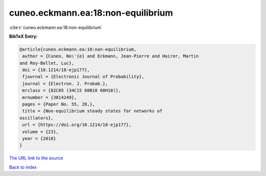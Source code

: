cuneo.eckmann.ea:18:non-equilibrium
===================================

:cite:t:`cuneo.eckmann.ea:18:non-equilibrium`

**BibTeX Entry:**

.. code-block:: bibtex

   @article{cuneo.eckmann.ea:18:non-equilibrium,
    author = {Cuneo, No\'{e} and Eckmann, Jean-Pierre and Hairer, Martin
   and Rey-Bellet, Luc},
    doi = {10.1214/18-ejp177},
    fjournal = {Electronic Journal of Probability},
    journal = {Electron. J. Probab.},
    mrclass = {82C05 (34C15 60B10 60H10)},
    mrnumber = {3814249},
    pages = {Paper No. 55, 28,},
    title = {Non-equilibrium steady states for networks of
   oscillators},
    url = {https://doi.org/10.1214/18-ejp177},
    volume = {23},
    year = {2018}
   }

`The URL link to the source <ttps://doi.org/10.1214/18-ejp177}>`__


`Back to index <../By-Cite-Keys.html>`__
